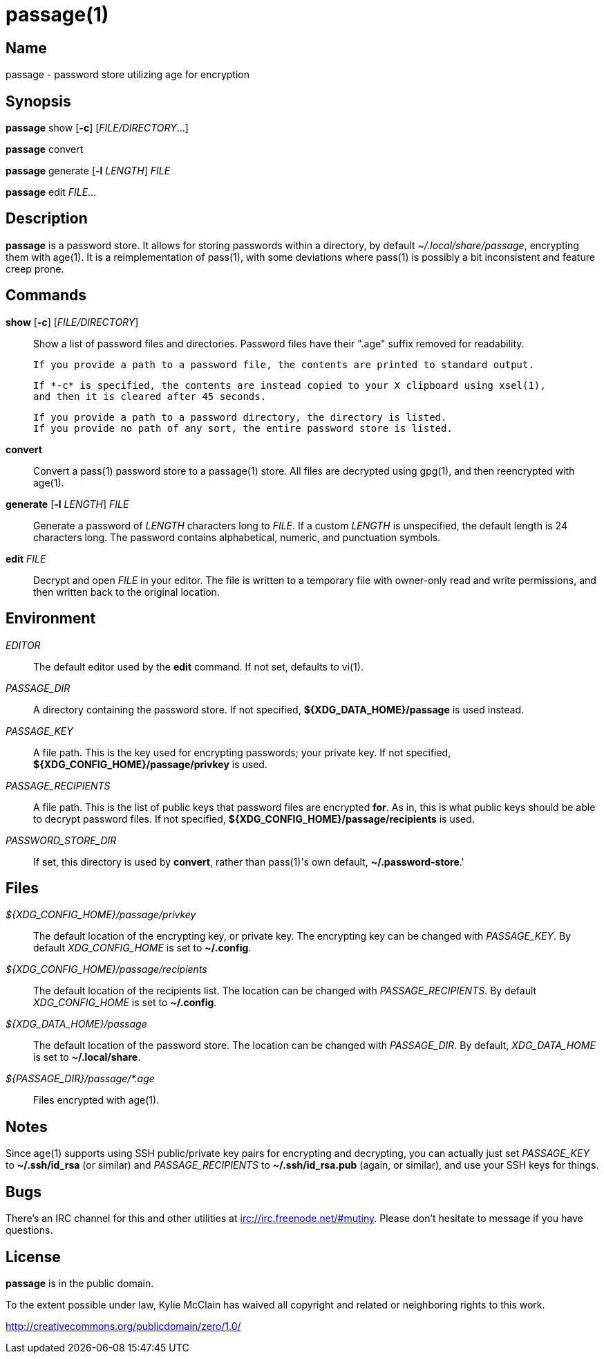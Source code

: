 = passage(1)

== Name

passage - password store utilizing age for encryption

== Synopsis

*passage* show [*-c*] [_FILE/DIRECTORY_...]

*passage* convert

*passage* generate [*-l* _LENGTH_] _FILE_

*passage* edit _FILE_...

== Description

// TODO: age(1) doesn't actually exist, I should probably write one and contribute it upstream.

*passage* is a password store. It allows for storing passwords within a directory, by default
_~/.local/share/passage_, encrypting them with age(1). It is a reimplementation of pass(1), with
some deviations where pass(1) is possibly a bit inconsistent and feature creep prone.

== Commands

*show* [*-c*] [_FILE/DIRECTORY_]::
    Show a list of password files and directories.
    Password files have their ".age" suffix removed for readability.

    If you provide a path to a password file, the contents are printed to standard output.

    If *-c* is specified, the contents are instead copied to your X clipboard using xsel(1),
    and then it is cleared after 45 seconds.

    If you provide a path to a password directory, the directory is listed.
    If you provide no path of any sort, the entire password store is listed.

*convert*::
    Convert a pass(1) password store to a passage(1) store. All files are decrypted using gpg(1),
    and then reencrypted with age(1).

*generate* [*-l* _LENGTH_] _FILE_::
    Generate a password of _LENGTH_ characters long to _FILE_. If a custom _LENGTH_ is unspecified,
    the default length is 24 characters long. The password contains alphabetical, numeric, and
    punctuation symbols.

*edit* _FILE_::
    Decrypt and open _FILE_ in your editor. The file is written to a temporary file with owner-only
    read and write permissions, and then written back to the original location.


== Environment

_EDITOR_::
    The default editor used by the *edit* command. If not set, defaults to vi(1).

_PASSAGE_DIR_::
    A directory containing the password store.
    If not specified, *${XDG_DATA_HOME}/passage* is used instead.

_PASSAGE_KEY_::
    A file path. This is the key used for encrypting passwords; your private key.
    If not specified, *${XDG_CONFIG_HOME}/passage/privkey* is used.

_PASSAGE_RECIPIENTS_::
    A file path. This is the list of public keys that password files are encrypted *for*.
    As in, this is what public keys should be able to decrypt password files.
    If not specified, *${XDG_CONFIG_HOME}/passage/recipients* is used.

_PASSWORD_STORE_DIR_::
    If set, this directory is used by *convert*, rather than pass(1)'s own default,
    *~/.password-store*.'

== Files

_${XDG_CONFIG_HOME}/passage/privkey_::
    The default location of the encrypting key, or private key.
    The encrypting key can be changed with _PASSAGE_KEY_.
    By default _XDG_CONFIG_HOME_ is set to *~/.config*.

_${XDG_CONFIG_HOME}/passage/recipients_::
    The default location of the recipients list.
    The location can be changed with _PASSAGE_RECIPIENTS_.
    By default _XDG_CONFIG_HOME_ is set to *~/.config*.

_${XDG_DATA_HOME}/passage_::
    The default location of the password store.
    The location can be changed with _PASSAGE_DIR_.
    By default, _XDG_DATA_HOME_ is set to *~/.local/share*.

_${PASSAGE_DIR}/passage/*.age_::
    Files encrypted with age(1).

== Notes

Since age(1) supports using SSH public/private key pairs for encrypting and decrypting, you can
actually just set _PASSAGE_KEY_ to *~/.ssh/id_rsa* (or similar) and _PASSAGE_RECIPIENTS_ to
*~/.ssh/id_rsa.pub* (again, or similar), and use your SSH keys for things.

== Bugs

There's an IRC channel for this and other utilities at <irc://irc.freenode.net/#mutiny>.
Please don't hesitate to message if you have questions.

== License

*passage* is in the public domain.

To the extent possible under law, Kylie McClain has waived all copyright and related or neighboring
rights to this work.

<http://creativecommons.org/publicdomain/zero/1.0/>

